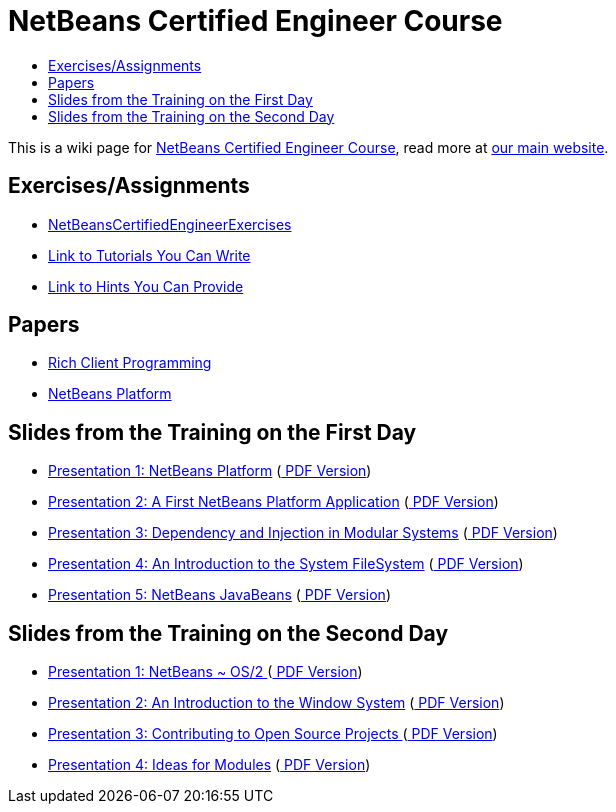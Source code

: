 // 
//     Licensed to the Apache Software Foundation (ASF) under one
//     or more contributor license agreements.  See the NOTICE file
//     distributed with this work for additional information
//     regarding copyright ownership.  The ASF licenses this file
//     to you under the Apache License, Version 2.0 (the
//     "License"); you may not use this file except in compliance
//     with the License.  You may obtain a copy of the License at
// 
//       http://www.apache.org/licenses/LICENSE-2.0
// 
//     Unless required by applicable law or agreed to in writing,
//     software distributed under the License is distributed on an
//     "AS IS" BASIS, WITHOUT WARRANTIES OR CONDITIONS OF ANY
//     KIND, either express or implied.  See the License for the
//     specific language governing permissions and limitations
//     under the License.
//

= NetBeans Certified Engineer Course
:page-layout: wikidev
:page-tags: wiki, devfaq, needsreview
:jbake-status: published
:keywords: Apache NetBeans wiki NetBeansCertifiedEngineerCourse
:description: Apache NetBeans wiki NetBeansCertifiedEngineerCourse
:toc: left
:toc-title:
:syntax: true
:page-wikidevsection: _getting_support_where_to_find_examples
:page-position: 8


This is a wiki page for link:http://edu.netbeans.org/courses/nbplatform-certified-training/[NetBeans Certified Engineer Course], read more at
link:http://edu.netbeans.org/courses/nbplatform-certified-training/[our main website].

== Exercises/Assignments

* xref:./NetBeansCertifiedEngineerExercises.adoc[NetBeansCertifiedEngineerExercises]
* link:http://wiki.netbeans.org/wiki/view/NetBeansDeveloperFAQ/RCP60Tutorials[Link to Tutorials You Can Write]
* link:http://wiki.netbeans.org/wiki/view/Java_HintsFest.adoc[Link to Hints You Can Provide ]

== Papers

* link:http://www.netbeans.org/books/rcp.html.adoc[Rich Client Programming ]
* link:http://platform.netbeans.org.adoc[NetBeans Platform ]

== Slides from the Training on the First Day

* link:http://wiki.netbeans.org/wiki/attach/NetBeansCertifiedEngineerCourse/nbp-outline_NetBeansCertifiedEngineerCourse.odp[ Presentation 1: NetBeans Platform] (link:http://wiki.netbeans.org/wiki/attach/NetBeansCertifiedEngineerCourse/nbp-outline_NetBeansCertifiedEngineerCourse.pdf[ PDF Version])
* link:http://wiki.netbeans.org/wiki/attach/NetBeansCertifiedEngineerCourse/first-application_NetBeansCertifiedEngineerCourse.odp[ Presentation 2: A First NetBeans Platform Application] (link:http://wiki.netbeans.org/wiki/attach/NetBeansCertifiedEngineerCourse/first-application_NetBeansCertifiedEngineerCourse.pdf[ PDF Version])
* link:http://wiki.netbeans.org/wiki/attach/NetBeansCertifiedEngineerCourse/nbp-lookup_NetBeansCertifiedEngineerCourse.odp[ Presentation 3: Dependency and Injection in Modular Systems] (link:http://wiki.netbeans.org/wiki/attach/NetBeansCertifiedEngineerCourse/nbp-lookup_NetBeansCertifiedEngineerCourse.pdf[ PDF Version])
* link:http://wiki.netbeans.org/wiki/attach/NetBeansCertifiedEngineerCourse/systemfs_NetBeansCertifiedEngineerCourse.odp[ Presentation 4: An Introduction to the System FileSystem]  (link:http://wiki.netbeans.org/wiki/attach/NetBeansCertifiedEngineerCourse/systemfs_NetBeansCertifiedEngineerCourse.pdf[ PDF Version])
* link:http://wiki.netbeans.org/wiki/attach/NetBeansCertifiedEngineerCourse/nbp-javabeans_NetBeansCertifiedEngineerCourse.odp[ Presentation 5: NetBeans JavaBeans] (link:http://wiki.netbeans.org/wiki/attach/NetBeansCertifiedEngineerCourse/nbp-javabeans_NetBeansCertifiedEngineerCourse.pdf[ PDF Version])

== Slides from the Training on the Second Day

* xref:./NbpLoaders.odp.adoc[Presentation 1: NetBeans ~ OS/2 ] (link:http://wiki.netbeans.org/wiki/attach/NetBeansCertifiedEngineerCourse/nbp-loaders_NetBeansCertifiedEngineerCourse.pdf[ PDF Version])
* link:http://wiki.netbeans.org/wiki/attach/NetBeansCertifiedEngineerCourse/window-system_NetBeansCertifiedEngineerCourse.odp[ Presentation 2: An Introduction to the Window System] (link:http://wiki.netbeans.org/wiki/attach/NetBeansCertifiedEngineerCourse/window-system_NetBeansCertifiedEngineerCourse.pdf[ PDF Version])
* xref:./NbpContribute.odp.adoc[Presentation 3: Contributing to Open Source Projects ] (link:http://wiki.netbeans.org/wiki/attach/NetBeansCertifiedEngineerCourse/nbp-contribute_NetBeansCertifiedEngineerCourse.pdf[ PDF Version])
* link:http://wiki.netbeans.org/wiki/attach/NetBeansCertifiedEngineerCourse/ideas-for-modules_NetBeansCertifiedEngineerCourse.odp[ Presentation 4: Ideas for Modules] (link:http://wiki.netbeans.org/wiki/attach/NetBeansCertifiedEngineerCourse/ideas-for-modules_NetBeansCertifiedEngineerCourse.pdf[ PDF Version])

////
== Apache Migration Information

The content in this page was kindly donated by Oracle Corp. to the
Apache Software Foundation.

This page was exported from link:http://wiki.netbeans.org/NetBeansCertifiedEngineerCourse[http://wiki.netbeans.org/NetBeansCertifiedEngineerCourse] , 
that was last modified by NetBeans user Geertjan 
on 2010-06-14T08:52:40Z.


*NOTE:* This document was automatically converted to the AsciiDoc format on 2018-02-07, and needs to be reviewed.
////